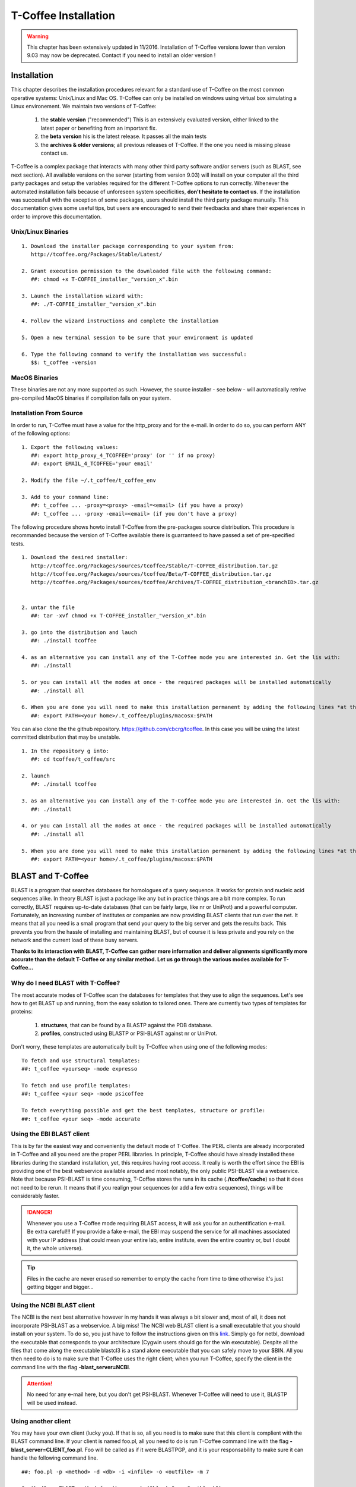 #####################
T-Coffee Installation
#####################
.. warning:: This chapter has been extensively updated in 11/2016. Installation of T-Coffee versions lower than version 9.03 may now be deprecated. Contact if you need to install an older version !

************
Installation
************
This chapter describes the installation procedures relevant for a standard use of T-Coffee on the most common operative systems: Unix/Linux and Mac OS. T-Coffee can only be installed on windows using virtual box simulating a Linux environement. We maintain two versions of T-Coffee:


 1) the **stable version** ("recommended") This is an extensively evaluated version, either linked to the latest paper or benefiting from an important fix.
 2) the **beta version**  his is the latest release. It passes all the main tests
 3) the **archives & older versions**; all previous releases of T-Coffee. If the one you need is missing please contact us. 

T-Coffee is a complex package that interacts with many other third party software and/or servers (such as BLAST, see next section). All available versions on the server (starting from version 9.03) will install on your computer all the third party packages and setup the variables required for the different T-Coffee options to run correctly. Whenever the automated installation fails because of unforeseen system specificities, **don't hesitate to contact us**. If the installation was successfull with the exception of some packages, users should install the third party package manually. This documentation gives some useful tips, but users are encouraged to send their feedbacks and share their experiences in order to improve this documentation.

Unix/Linux Binaries
===================

::

  1. Download the installer package corresponding to your system from:
     http://tcoffee.org/Packages/Stable/Latest/

  2. Grant execution permission to the downloaded file with the following command:
     ##: chmod +x T-COFFEE_installer_"version_x".bin

  3. Launch the installation wizard with:
     ##: ./T-COFFEE_installer_"version_x".bin

  4. Follow the wizard instructions and complete the installation
  
  5. Open a new terminal session to be sure that your environment is updated
  
  6. Type the following command to verify the installation was successful:
     $$: t_coffee -version


MacOS Binaries
==============

These binaries are not any more supported as such. However, the source installer - see below - will automatically retrive pre-compiled MacOS binaries if compilation fails on your system. 


Installation From Source
======================== 

In order to run, T-Coffee must have a value for the http_proxy and for the e-mail. In order to do so, you can perform ANY of the following options:

::

  1. Export the following values:
     ##: export http_proxy_4_TCOFFEE='proxy' (or '' if no proxy)
     ##: export EMAIL_4_TCOFFEE='your email'
     
  2. Modify the file ~/.t_coffee/t_coffee_env

  3. Add to your command line: 
     ##: t_coffee ... -proxy=<proxy> -email=<email> (if you have a proxy)
     ##: t_coffee ... -proxy -email=<email> (if you don't have a proxy)



The following procedure shows howto install T-Coffee from the pre-packages source distribution. This procedure is recommanded because the version of T-Coffee available there is guarranteed to have passed a set of pre-specified tests. 

::

  1. Download the desired installer:
     http://tcoffee.org/Packages/sources/tcoffee/Stable/T-COFFEE_distribution.tar.gz
     http://tcoffee.org/Packages/sources/tcoffee/Beta/T-COFFEE_distribution.tar.gz
     http://tcoffee.org/Packages/sources/tcoffee/Archives/T-COFFEE_distribution_<branchID>.tar.gz
     

  2. untar the file
     ##: tar -xvf chmod +x T-COFFEE_installer_"version_x".bin

  3. go into the distribution and lauch 
     ##: ./install tcoffee

  4. as an alternative you can install any of the T-Coffee mode you are interested in. Get the lis with:
     ##: ./install 
  
  5. or you can install all the modes at once - the required packages will be installed automatically
     ##: ./install all
  
  6. When you are done you will need to make this installation permanent by adding the following lines *at the bottom* of your configuration file (typically .bashrc)
     ##: export PATH=<your home>/.t_coffee/plugins/macosx:$PATH

You can also clone the the github repository. https://github.com/cbcrg/tcoffee. In this case you will be using the latest committed distribution that may be unstable. 

::

  1. In the repository g into:
     ##: cd tcoffee/t_coffee/src

  2. launch
     ##: ./install tcoffee

  3. as an alternative you can install any of the T-Coffee mode you are interested in. Get the lis with:
     ##: ./install 
  
  4. or you can install all the modes at once - the required packages will be installed automatically
     ##: ./install all
  
  5. When you are done you will need to make this installation permanent by adding the following lines *at the bottom* of your configuration file (typically .bashrc)
     ##: export PATH=<your home>/.t_coffee/plugins/macosx:$PATH


******************
BLAST and T-Coffee
******************
BLAST is a program that searches databases for homologues of a query sequence. It works for protein and nucleic acid sequences alike. In theory BLAST is just a package like any but in practice things are a bit more complex. To run correctly, BLAST requires up-to-date databases (that can be fairly large, like nr or UniProt) and a powerful computer. Fortunately, an increasing number of institutes or companies are now providing BLAST clients that run over the net. It means that all you need is a small program that send your query to the big server and gets the results back. This prevents you from the hassle of installing and maintaining BLAST, but of course it is less private and you rely on the network and the current load of these busy servers.

**Thanks to its interaction with BLAST, T-Coffee can gather more information and deliver alignments significantly more accurate than the default T-Coffee or any similar method. Let us go through the various modes available for T-Coffee...**


Why do I need BLAST with T-Coffee?
==================================
The most accurate modes of T-Coffee scan the databases for templates that they use to align the sequences. Let's see how to get BLAST up and running, from the easy solution to tailored ones. There are currently two types of templates for proteins: 

 1) **structures**, that can be found by a BLASTP against the PDB database.
 2) **profiles**, constructed using BLASTP or PSI-BLAST against nr or UniProt. 
 
Don't worry, these templates are automatically built by T-Coffee when using one of the following modes:

::

   To fetch and use structural templates:
   ##: t_coffee <yourseq> -mode expresso

   To fetch and use profile templates:
   ##: t_coffee <your seq> -mode psicoffee
   
   To fetch everything possible and get the best templates, structure or profile:
   ##: t_coffee <your seq> -mode accurate
   
   
Using the EBI BLAST client
==========================
This is by far the easiest way and conveniently the default mode of T-Coffee. The PERL clients are already incorporated in T-Coffee and all you need are the proper PERL libraries. In principle, T-Coffee should have already installed these libraries during the standard installation, yet, this requires having root access. It really is worth the effort since the EBI is providing one of the best webservice available around and most notably, the only public PSI-BLAST via a webservice. Note that because PSI-BLAST is time consuming, T-Coffee stores the runs in its cache (**./tcoffee/cache**) so that it does not need to be rerun. It means that if you realign your sequences (or add a few extra sequences), things will be considerably faster.

.. danger:: Whenever you use a T-Coffee mode requiring BLAST access, it will ask you for an authentification e-mail. Be extra careful!!! If you provide a fake e-mail, the EBI may suspend the service for all machines associated with your IP address (that could mean your entire lab, entire institute, even the entire country or, but I doubt it, the whole universe). 

.. tip:: Files in the cache are never erased so remember to empty the cache from time to time otherwise it's just getting bigger and bigger...


Using the NCBI BLAST client
===========================
The NCBI is the next best alternative however in my hands it was always a bit slower and, most of all, it does not incorporate PSI-BLAST as a webservice. A big miss! The NCBI web BLAST client is a small executable that you should install on your system. To do so, you just have to follow the instructions given on this `link <ftp://ftp.ncbi.nih.gov/blast/executables/LATEST>`_. Simply go for netbl, download the executable that corresponds to your architecture (Cygwin users should go for the win executable). Despite all the files that come along the executable blastcl3 is a stand alone executable that you can safely move to your $BIN. All you then need to do is to make sure that T-Coffee uses the right client; when you run T-Coffee, specify the client in the command line with the flag **-blast_server=NCBI**.

.. Attention:: No need for any e-mail here, but you don't get PSI-BLAST. Whenever T-Coffee will need to use it, BLASTP will be used instead.


Using another client
====================
You may have your own client (lucky you). If that is so, all you need is to make sure that this client is complient with the BLAST command line. If your client is named foo.pl, all you need to do is run T-Coffee command line with the flag **-blast_server=CLIENT_foo.pl**. Foo will be called as if it were BLASTPGP, and it is your responsability to make sure it can handle the following command line.

::

  ##: foo.pl -p <method> -d <db> -i <infile> -o <outfile> -m 7

  "method"  : BLAST method for the search ("blastp" or "psiblast")
  "db"      : database used for the search
  "infile"  : input sequence(s) in FASTA format
  "outfile" : name the output file 
  "-m 7"    : triggers the XML output (parses both the EBI & NCBI XML output)

.. tip:: If foo.pl behaves differently, the easiest way will probably be to write a wrapper around it so that wrapped_foo.pl behaves like BLASTPGP.


Using a BLAST local version on Unix
===================================
If you have BLASTPGP installed, you can run it instead of the remote clients by using in your command line the flag **-blast_server=LOCAL**. The documentation for BLASTPGP can be found `here <http://www.ncbi.nlm.nih.gov/staff/tao/URLAPI/blastpgp.html>`_ and the package is part of the standard BLAST `distribution <ftp://ftp.ncbi.nih.gov/blast/executables/LATEST>`_. Depending on your system, your own skills, your requirements and on more parameters than I have fingers to count, installing a BLAST server suited for your needs can range from a 10 minutes job to an achievement spread over several generations. So at this point, you should roam the NCBI website for suitable information. If you want to have your own BLAST server to run your own databases, you should know that it is possible to control both the database and the program used by BLAST using T-Coffee flags  **-protein_db** (will specify the database used by all the PSI-BLAST modes) and **-pdb_db** (will specify the database used by the structural modes)

.. tip:: T-Coffee is compliant with BLAST+, the latest NCBI BLAST.


Using a BLAST local version on Windows/Cygwin
=============================================
BLAST+ is the latest NCBI BLAST. It is easier to install and a default installation should be compliant with a default T-Coffee installation. For those of you using Cygwin, be careful!! While Cygwin behaves like a Unix system, the BLAST executable required for Cygwin (win32) is expecting Windows paths and not Unix paths. This has three important consequences:

::

  1. The NCBI file declaring the sata directory must be:
     C:WINDOWS//ncbi.init [at the root of your WINDOWS]

  2. The address mentioned with this file must be WINDOWS formated, for example:
     Data=C:\cygwin\home\notredame\blast\data

  3. The database addresses to BLAST must be in Windows format:
     ##: t_coffee ... -protein_db='c:/somewhere/somewhere else/database'

.. attention:: Using the slash (/) or the antislash (\\) does not matter on new systems but I would recommend against incorporating white spaces.


***************
Troubleshooting
***************

Third party packages
====================
These procedures are not needed for default usage of T-Coffee. You will only need to install/configure these packages for specific purposes. T-Coffee is meant to interact with as many packages as possible, especially for aligning or using predictions. You will receive a list of supported packages that looks like the next table if you simply type **t_coffee**:

::

  Command:
  $$: t_coffee

  Display the list of supported packages:
 
  ****** Pairwise Sequence Alignment Methods:
  --------------------------------------------
  fast_pair built_in
  exon3_pair built_in
  exon2_pair built_in
  exon_pair built_in
  slow_pair built_in
  proba_pair built_in
  lalign_id_pair built_in
  seq_pair built_in
  externprofile_pair built_in
  hh_pair built_in
  profile_pair built_in
  cdna_fast_pair built_in
  cdna_cfast_pair built_in
  clustalw_pair ftp://www.ebi.ac.uk/pub/clustalw
  mafft_pair http://www.biophys.kyoto-u.ac.jp/~katoh/programs/align/mafft/
  mafftjtt_pair http://www.biophys.kyoto-u.ac.jp/~katoh/programs/align/mafft/
  mafftgins_pair http://www.biophys.kyoto-u.ac.jp/~katoh/programs/align/mafft/
  dialigntx_pair http://dialign-tx.gobics.de/
  dialignt_pair http://dialign-t.gobics.de/
  poa_pair http://www.bioinformatics.ucla.edu/poa/
  probcons_pair http://probcons.stanford.edu/
  muscle_pair http://www.drive5.com/muscle/
  t_coffee_pair http://www.tcoffee.org
  pcma_pair ftp://iole.swmed.edu/pub/PCMA/
  kalign_pair http://msa.cgb.ki.se
  amap_pair http://bio.math.berkeley.edu/amap/
  proda_pair http://bio.math.berkeley.edu/proda/
  prank_pair http://www.ebi.ac.uk/goldman-srv/prank/
  consan_pair http://selab.janelia.org/software/consan/

  ****** Pairwise Structural Alignment Methods:
  --------------------------------------------
  align_pdbpair built_in
  lalign_pdbpair built_in
  extern_pdbpair built_in
  thread_pair built_in
  fugue_pair http://mizuguchilab.org/fugue/
  pdb_pair built_in
  sap_pair https://mathbio.crick.ac.uk/wiki/Software#SAP
  mustang_pair http://lcb.infotech.monash.edu.au/mustang/
  tmalign_pair https://zhanglab.ccmb.med.umich.edu/TM-align/

  ****** Multiple Sequence Alignment Methods:
  --------------------------------------------
  clustalw_msa ftp://www.ebi.ac.uk/pub/clustalw
  mafft_msa http://www.biophys.kyoto-u.ac.jp/~katoh/programs/align/mafft/
  mafftjtt_msa http://www.biophys.kyoto-u.ac.jp/~katoh/programs/align/mafft/
  mafftgins_msa http://www.biophys.kyoto-u.ac.jp/~katoh/programs/align/mafft/
  dialigntx_msa http://dialign-tx.gobics.de/
  dialignt_msa http://dialign-t.gobics.de/
  poa_msa http://www.bioinformatics.ucla.edu/poa/
  probcons_msa http://probcons.stanford.edu/
  muscle_msa http://www.drive5.com/muscle/
  t_coffee_msa http://www.tcoffee.org
  pcma_msa ftp://iole.swmed.edu/pub/PCMA/
  kalign_msa http://msa.cgb.ki.se
  amap_msa http://bio.math.berkeley.edu/amap/
  proda_msa http://bio.math.berkeley.edu/proda/
  prank_msa http://www.ebi.ac.uk/goldman-srv/prank/

  ####### Prediction Methods available to generate Templates
  -------------------------------------------------------------
  RNAplfold http://www.tbi.univie.ac.at/~ivo/RNA/
  HMMtop http://www.enzim.hu/hmmtop/
  GOR4 http://mig.jouy.inra.fr/logiciels/gorIV/
  wublast_client http://www.ebi.ac.uk/Tools/webservices/services/wublast
  blastpgp_client http://www.ebi.ac.uk/Tools/webservices/services/blastpgp

.. tip:: In our hands all these packages where very straightforward to compile and install on a standard Cygwin or Linux configuration. Just make sure you have gcc, the C compiler, properly installed. Once the package is compiled and ready to use, make sure that the executable is on your path, so that T-Coffee can find it automatically. Our favorite procedure is to create a bin directory in the home. If you do so, make sure this bin is in your path and fill it with all your executables (this is a standard Unix practice).


M-Coffee parameters
===================
M-Coffee is a special mode of T-Coffee that makes it possible to combine the output of many Multiple Sequence Alignment packages. By default all the packages will be in the following folder **$HOME/.t_coffee/plugins/linux/**. If you want to have these packages in a different directory, you can either set the environment variable (option 1) or use the flag **-plugin** (to override every other setting). If for some reason, you do not want this directory to be on your path or you want to specify a precise directory containing the executables, you can use option 2. You can also set the following environment variables to the absolute path of the executable you want to use option 3: whenever they are set these variables will supersede any other declaration. This is a convenient way to experiment with multiple package versions. If you would rather have the mcoffee directory in some other location, set the MCOFFEE_4_TCOFFEE environement variable to the proper directory (option 4).

::

  Option 1: set the environment variable
  ##: setenv PLUGINS_4_TCOFFEE=<plugins dir>
  
  Option 2: specify the directory
  ##: export PLUGINS_4_TCOFFEE=<dir>
  
  Option 3:
  ##: POA_4_TCOFFEE CLUSTALW_4_TCOFFEE TCOFFEE_4_TCOFFEE MAFFT_4_TCOFFEE \
  MUSCLE_4_TCOFFEE DIALIGNT_4_TCOFFEE PRANK_4_TCOFFEE DIALIGNTX_4_TCOFFEE
  
  Option 4:
  ##: setenv MCOFFEE_4_TCOFFEE <directory containing mcoffee files>
  
 
To be able to run M-Coffee, these following files are enough for a default usage:

::

  BLOSUM.diag_prob_t10 BLOSUM75.scr blosum80_trunc.mat
  dna_diag_prob_100_exp_330000 dna_diag_prob_200_exp_110000
  BLOSUM.scr BLOSUM90.scr dna_diag_prob_100_exp_110000
  dna_diag_prob_100_exp_550000 dna_diag_prob_250_exp_110000
  BLOSUM75.diag_prob_t2 blosum80.mat dna_diag_prob_100_exp_220000
  dna_diag_prob_150_exp_110000 dna_matrix.scr


Structural modes (using PDB)
============================
Expresso/3D-Coffee are special modes of T-Coffee that allow to combine sequences and structures to reach more accurate alignments. T-Coffee proposes also other tools (iRMSD/APDB, T-RMSD, etc...) requiring access to structural information. You can do so either by having a database installed locally on your own system or by accessing the PDB through the web server. If you do not have PDB installed, don't worry, T-Coffee will go and fetch any structure it needs directly from the PDB repository, it will simply be a bit slower. If you prefer to have access to a local installation of the PDB in your file system, you have to indicate their location in your system using one of the following commands:

::

  Using a local version of the PDB database:
  ##: setenv (or export) PDB_DIR <PATH>/data/structures/all/pdb/
  ##: setenv (or export) PDB_DIR <PATH>/structures/divided/pdb/

The T-RMSD tools comes along with T_Coffee package in order to build clustering based on structure. In addition to structural information it also requires the package Phylip, containing lots of phylogenetic tree reconstruction tools. If you need more information about the different Phylip tools, information can be obtained `here <http://www.evolution.genetics.washington.edu/phylip.html>`_. 

R-Coffee associated packages
============================
R-Coffee is a special mode able to align RNA sequences while taking into account their secondary structure. R-Coffee only requires the package Vienna to be installed, in order to compute Multiple Sequence Alignments. To make the best out of it, you should also have all the packages required by M-Coffee.

 - `Consan <http://eddylab.org/software/consan/>`_ from Eddy/Riva laboratory.    
 - `RNAplfold <http://www.tbi.univie.ac.at/RNA/>`_ from the Vienna package.
 - `ProbConsRNA <http://probcons.stanford.edu/download.html>`_ from Stanford university.
 
 
.. tip:: Regarding ProbConsRNA, make sure you rename the probcons executable into ProbConsRNA.

.. tip:: In order to insure a proper interface bewteen Consan and R-Coffee, make sure that the file mix80.mod is in the directory **~/.t_coffee/mcoffee** or in the mcoffee directory otherwise declared.

